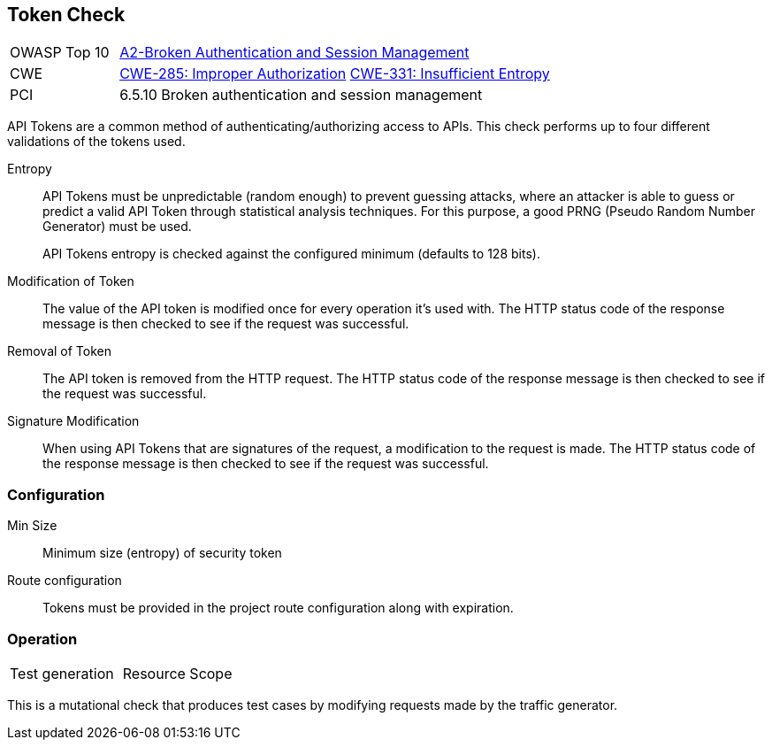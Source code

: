 [[Check_Token]]
== Token Check

[cols="1,4"]
|====
| OWASP Top 10 | link:https://www.owasp.org/index.php/Top_10_2013-A2-Broken_Authentication_and_Session_Management[A2-Broken Authentication and Session Management]
| CWE | link:https://cwe.mitre.org/data/definitions/285.html[CWE-285: Improper Authorization] https://cwe.mitre.org/data/definitions/331.html[CWE-331: Insufficient Entropy]
| PCI | 6.5.10 Broken authentication and session management
|====

API Tokens are a common method of authenticating/authorizing access to APIs.
This check performs up to four different validations of the tokens used.

Entropy::
API Tokens must be unpredictable (random enough) to prevent guessing attacks, where an attacker is able 
to guess or predict a valid API Token through statistical analysis techniques. 
For this purpose, a good PRNG (Pseudo Random Number Generator) must be used.
+
API Tokens entropy is checked against the configured minimum (defaults to 128 bits).

Modification of Token::
The value of the API token is modified once for every operation it's used with.
The HTTP status code of the response message is then checked to see if the request was successful.

Removal of Token::
The API token is removed from the HTTP request.
The HTTP status code of the response message is then checked to see if the request was successful.

Signature Modification::
When using API Tokens that are signatures of the request, a modification to the request is made.
The HTTP status code of the response message is then checked to see if the request was successful.

=== Configuration

Min Size:: Minimum size (entropy) of security token

Route configuration:: Tokens must be provided in the project route configuration along with expiration.

=== Operation

|====
| Test generation | Resource Scope
|====

This is a mutational check that produces test cases by modifying requests made by the traffic generator.
